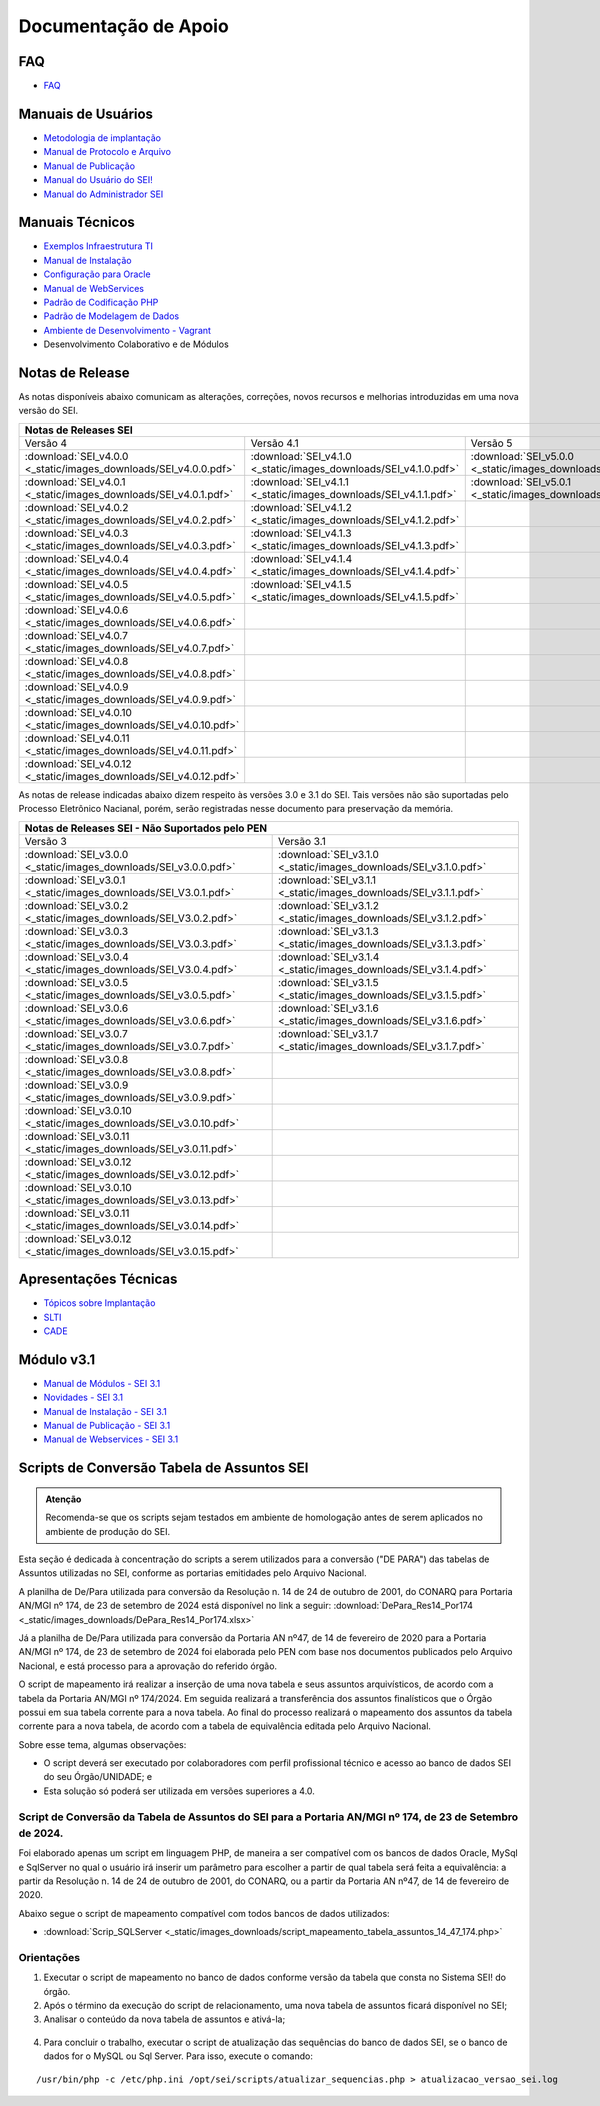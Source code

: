 Documentação de Apoio
======================

FAQ
---
 
- `FAQ <https://www.gov.br/economia/pt-br/assuntos/processo-eletronico-nacional/destaques/faq/faq-sobre-o-sei>`_


Manuais de Usuários
--------------------

- `Metodologia de implantação <https://www.gov.br/economia/pt-br/assuntos/processo-eletronico-nacional/destaques/material-de-apoio-2/documentacao-sei/metodologia-de-implantacao/metodologia-de-implantacao>`_
- `Manual de Protocolo e Arquivo <https://softwarepublico.gov.br/social/sei/manuais/manual-do-protocolo-e-arquivo/sumario>`_
- `Manual de Publicação <https://softwarepublico.gov.br/social/sei/manuais/manual-de-publicacao/publicacao-2.5.1>`_
- `Manual do Usuário do SEI! <https://manuais.processoeletronico.gov.br/pt-br/latest/SEI/index.html>`_
- `Manual do Administrador SEI <https://manuais.processoeletronico.gov.br/pt-br/latest/SEIADM/index.html>`_

Manuais Técnicos
----------------

- `Exemplos Infraestrutura TI <https://softwarepublico.gov.br/social/sei/manuais/infraestrutura/sumario>`_
- `Manual de Instalação <https://softwarepublico.gov.br/social/sei/manuais/manuais-de-instalacao>`_
- `Configuração para Oracle <https://softwarepublico.gov.br/social/sei/manuais/manual-oracle/instalacao-oracle>`_
- `Manual de WebServices <http://processoeletronico.gov.br/images/documentacao/SEI-WebServices-v3.0.pdf>`_
- `Padrão de Codificação PHP <https://softwarepublico.gov.br/social/sei/manuais/padrao-de-codificacao-php/sumario>`_
- `Padrão de Modelagem de Dados  <https://softwarepublico.gov.br/social/sei/manuais/padrao-de-modelagem-de-dados/sumario>`_
- `Ambiente de Desenvolvimento - Vagrant  <https://softwarepublico.gov.br/social/sei/manuais/vagrant/sumario>`_
- Desenvolvimento Colaborativo e de Módulos


Notas de Release
-----------------

As notas disponíveis abaixo comunicam as alterações, correções, novos recursos e melhorias introduzidas em uma nova versão do SEI.

+--------------------------------------------------------------------------------------------------------------------------------------------------------------------------------------------------------+
| Notas de Releases SEI                                                                                                                                                                                  |
+==================================================================+==================================================================+==================================================================+
| Versão 4                                                         | Versão 4.1                                                       | Versão 5                                                         |
+------------------------------------------------------------------+------------------------------------------------------------------+------------------------------------------------------------------+
| :download:`SEI_v4.0.0 <_static/images_downloads/SEI_v4.0.0.pdf>` | :download:`SEI_v4.1.0 <_static/images_downloads/SEI_v4.1.0.pdf>` | :download:`SEI_v5.0.0 <_static/images_downloads/SEI_v5.0.0.pdf>` |
+------------------------------------------------------------------+------------------------------------------------------------------+------------------------------------------------------------------+
|:download:`SEI_v4.0.1 <_static/images_downloads/SEI_v4.0.1.pdf>`  | :download:`SEI_v4.1.1 <_static/images_downloads/SEI_v4.1.1.pdf>` | :download:`SEI_v5.0.1 <_static/images_downloads/SEI_v5.0.1.pdf>` |
+------------------------------------------------------------------+------------------------------------------------------------------+------------------------------------------------------------------+
|:download:`SEI_v4.0.2 <_static/images_downloads/SEI_v4.0.2.pdf>`  | :download:`SEI_v4.1.2 <_static/images_downloads/SEI_v4.1.2.pdf>` |                                                                  |
+------------------------------------------------------------------+------------------------------------------------------------------+------------------------------------------------------------------+
|:download:`SEI_v4.0.3 <_static/images_downloads/SEI_v4.0.3.pdf>`  | :download:`SEI_v4.1.3 <_static/images_downloads/SEI_v4.1.3.pdf>` |                                                                  |
+------------------------------------------------------------------+------------------------------------------------------------------+------------------------------------------------------------------+
|:download:`SEI_v4.0.4 <_static/images_downloads/SEI_v4.0.4.pdf>`  | :download:`SEI_v4.1.4 <_static/images_downloads/SEI_v4.1.4.pdf>` |                                                                  |
+------------------------------------------------------------------+------------------------------------------------------------------+------------------------------------------------------------------+
|:download:`SEI_v4.0.5 <_static/images_downloads/SEI_v4.0.5.pdf>`  | :download:`SEI_v4.1.5 <_static/images_downloads/SEI_v4.1.5.pdf>` |                                                                  |
+------------------------------------------------------------------+------------------------------------------------------------------+------------------------------------------------------------------+
|:download:`SEI_v4.0.6 <_static/images_downloads/SEI_v4.0.6.pdf>`  |                                                                  |                                                                  |
+------------------------------------------------------------------+------------------------------------------------------------------+------------------------------------------------------------------+
|:download:`SEI_v4.0.7 <_static/images_downloads/SEI_v4.0.7.pdf>`  |                                                                  |                                                                  |
+------------------------------------------------------------------+------------------------------------------------------------------+------------------------------------------------------------------+
|:download:`SEI_v4.0.8 <_static/images_downloads/SEI_v4.0.8.pdf>`  |                                                                  |                                                                  |
+------------------------------------------------------------------+------------------------------------------------------------------+------------------------------------------------------------------+
|:download:`SEI_v4.0.9 <_static/images_downloads/SEI_v4.0.9.pdf>`  |                                                                  |                                                                  |
+------------------------------------------------------------------+------------------------------------------------------------------+------------------------------------------------------------------+
|:download:`SEI_v4.0.10 <_static/images_downloads/SEI_v4.0.10.pdf>`|                                                                  |                                                                  |
+------------------------------------------------------------------+------------------------------------------------------------------+------------------------------------------------------------------+
|:download:`SEI_v4.0.11 <_static/images_downloads/SEI_v4.0.11.pdf>`|                                                                  |                                                                  |
+------------------------------------------------------------------+------------------------------------------------------------------+------------------------------------------------------------------+
|:download:`SEI_v4.0.12 <_static/images_downloads/SEI_v4.0.12.pdf>`|                                                                  |                                                                  |
+------------------------------------------------------------------+------------------------------------------------------------------+------------------------------------------------------------------+

As notas de release indicadas abaixo dizem respeito às versões 3.0 e 3.1 do SEI. Tais versões não são suportadas pelo Processo Eletrônico Nacianal, porém, serão registradas nesse documento para preservação da memória.

+-------------------------------------------------------------------------------------------------------------------------------------+
| Notas de Releases SEI - Não Suportados pelo PEN                                                                                     |
+==================================================================+==================================================================+
| Versão 3                                                         | Versão 3.1                                                       |
+------------------------------------------------------------------+------------------------------------------------------------------+
| :download:`SEI_v3.0.0 <_static/images_downloads/SEI_v3.0.0.pdf>` | :download:`SEI_v3.1.0 <_static/images_downloads/SEI_v3.1.0.pdf>` |
+------------------------------------------------------------------+------------------------------------------------------------------+
|:download:`SEI_v3.0.1 <_static/images_downloads/SEI_V3.0.1.pdf>`  | :download:`SEI_v3.1.1 <_static/images_downloads/SEI_v3.1.1.pdf>` |
+------------------------------------------------------------------+------------------------------------------------------------------+
|:download:`SEI_v3.0.2 <_static/images_downloads/SEI_V3.0.2.pdf>`  | :download:`SEI_v3.1.2 <_static/images_downloads/SEI_v3.1.2.pdf>` |
+------------------------------------------------------------------+------------------------------------------------------------------+
|:download:`SEI_v3.0.3 <_static/images_downloads/SEI_V3.0.3.pdf>`  | :download:`SEI_v3.1.3 <_static/images_downloads/SEI_v3.1.3.pdf>` |
+------------------------------------------------------------------+------------------------------------------------------------------+
|:download:`SEI_v3.0.4 <_static/images_downloads/SEI_V3.0.4.pdf>`  | :download:`SEI_v3.1.4 <_static/images_downloads/SEI_v3.1.4.pdf>` |
+------------------------------------------------------------------+------------------------------------------------------------------+
|:download:`SEI_v3.0.5 <_static/images_downloads/SEI_v3.0.5.pdf>`  | :download:`SEI_v3.1.5 <_static/images_downloads/SEI_v3.1.5.pdf>` |
+------------------------------------------------------------------+------------------------------------------------------------------+
|:download:`SEI_v3.0.6 <_static/images_downloads/SEI_v3.0.6.pdf>`  | :download:`SEI_v3.1.6 <_static/images_downloads/SEI_v3.1.6.pdf>` |
+------------------------------------------------------------------+------------------------------------------------------------------+
|:download:`SEI_v3.0.7 <_static/images_downloads/SEI_v3.0.7.pdf>`  | :download:`SEI_v3.1.7 <_static/images_downloads/SEI_v3.1.7.pdf>` |
+------------------------------------------------------------------+------------------------------------------------------------------+
|:download:`SEI_v3.0.8 <_static/images_downloads/SEI_v3.0.8.pdf>`  |                                                                  |
+------------------------------------------------------------------+------------------------------------------------------------------+
|:download:`SEI_v3.0.9 <_static/images_downloads/SEI_v3.0.9.pdf>`  |                                                                  |
+------------------------------------------------------------------+------------------------------------------------------------------+
|:download:`SEI_v3.0.10 <_static/images_downloads/SEI_v3.0.10.pdf>`|                                                                  |
+------------------------------------------------------------------+------------------------------------------------------------------+
|:download:`SEI_v3.0.11 <_static/images_downloads/SEI_v3.0.11.pdf>`|                                                                  |
+------------------------------------------------------------------+------------------------------------------------------------------+
|:download:`SEI_v3.0.12 <_static/images_downloads/SEI_v3.0.12.pdf>`|                                                                  |
+------------------------------------------------------------------+------------------------------------------------------------------+
|:download:`SEI_v3.0.10 <_static/images_downloads/SEI_v3.0.13.pdf>`|                                                                  |
+------------------------------------------------------------------+------------------------------------------------------------------+
|:download:`SEI_v3.0.11 <_static/images_downloads/SEI_v3.0.14.pdf>`|                                                                  |
+------------------------------------------------------------------+------------------------------------------------------------------+
|:download:`SEI_v3.0.12 <_static/images_downloads/SEI_v3.0.15.pdf>`|                                                                  |
+------------------------------------------------------------------+------------------------------------------------------------------+


Apresentações Técnicas
------------------------

- `Tópicos sobre Implantação <https://www.gov.br/economia/pt-br/assuntos/processo-eletronico-nacional/servicos/treinamento_sei_implantar_20170323_vseges.pdf>`_
- `SLTI <https://www.gov.br/economia/pt-br/assuntos/processo-eletronico-nacional/servicos/pen_apresentacao_reuni_ot_cnicalslti_v2.pdf>`_
- `CADE <https://www.gov.br/economia/pt-br/assuntos/processo-eletronico-nacional/servicos/apresenta__o_informa__es_t_cnicas_do_sei-cade.pdf>`_

Módulo v3.1
-----------

- `Manual de Módulos - SEI 3.1 <https://www.gov.br/economia/pt-br/assuntos/processo-eletronico-nacional/arquivos/documentacao-do-sei/sei-modulos-v3-1.pdf>`_
- `Novidades - SEI 3.1 <https://www.gov.br/economia/pt-br/assuntos/processo-eletronico-nacional/arquivos/documentacao-do-sei/sei-novidades-v3-1.pdf>`_
- `Manual de Instalação - SEI 3.1  <https://www.gov.br/economia/pt-br/assuntos/processo-eletronico-nacional/arquivos/documentacao-do-sei/sei-instalacao-v3-1.pdf>`_
- `Manual de Publicação - SEI 3.1 <https://www.gov.br/economia/pt-br/assuntos/processo-eletronico-nacional/arquivos/documentacao-do-sei/sei-publicacao-v3-1.pdf>`_
- `Manual de Webservices - SEI 3.1 <https://www.gov.br/economia/pt-br/assuntos/processo-eletronico-nacional/arquivos/documentacao-do-sei/sei-webservices-v3-1.pdf>`_

Scripts de Conversão Tabela de Assuntos SEI
-------------------------------------------

.. admonition:: Atenção

   Recomenda-se que os scripts sejam testados em ambiente de homologação antes de serem aplicados no ambiente de produção do SEI.  

Esta seção é dedicada à concentração do scripts a serem utilizados para a conversão ("DE PARA") das tabelas de Assuntos utilizadas no SEI, conforme as portarias emitidades pelo Arquivo Nacional.

A planilha de De/Para utilizada para conversão da Resolução n. 14 de 24 de outubro de 2001, do CONARQ para Portaria AN/MGI nº 174, de 23 de setembro de 2024 está disponível no link a seguir: :download:`DePara_Res14_Por174 <_static/images_downloads/DePara_Res14_Por174.xlsx>` 

Já a planilha de De/Para utilizada para conversão da Portaria AN nº47, de 14 de fevereiro de 2020 para a Portaria AN/MGI nº 174, de 23 de setembro de 2024 foi elaborada pelo PEN com base nos documentos publicados pelo Arquivo Nacional, e está processo para a aprovação do referido órgão. 

O script de mapeamento irá realizar a inserção de uma nova tabela e seus assuntos arquivísticos, de acordo com a tabela da Portaria AN/MGI nº 174/2024. Em seguida realizará a transferência dos assuntos finalísticos que o Órgão possui em sua tabela corrente para a nova tabela. Ao final do processo realizará o mapeamento dos assuntos da tabela corrente para a nova tabela, de acordo com a tabela de equivalência editada pelo Arquivo Nacional.


Sobre esse tema, algumas observações:

- O script deverá ser executado por colaboradores com perfil profissional técnico e acesso ao banco de dados SEI do seu Órgão/UNIDADE; e

- Esta solução só poderá ser utilizada em versões superiores a 4.0.

.. admonition:: Nota

   
Script de Conversão da Tabela de Assuntos do SEI para a Portaria AN/MGI nº 174, de 23 de Setembro de 2024. 
+++++++++++++++++++++++++++++++++++++++++++++++++++++++++++++++++++++++++++++++++++++++++++++++++++++++++++++++++++++++++++++++++++++++++++++++++++++++++++++++++++++++++++++++++++++++++++++++++++++++++++++++++++++

Foi elaborado apenas um script em linguagem PHP, de maneira a ser compatível com os bancos de dados Oracle, MySql e SqlServer no qual o usuário irá inserir um parâmetro para escolher a partir de qual tabela será feita a equivalência: a partir da Resolução n. 14 de 24 de outubro de 2001, do CONARQ, ou a partir da Portaria AN nº47, de 14 de fevereiro de 2020.

Abaixo segue o script de mapeamento compatível com todos bancos de dados utilizados:

- :download:`Scrip_SQLServer <_static/images_downloads/script_mapeamento_tabela_assuntos_14_47_174.php>`


Orientações
+++++++++++

1) Executar o script de mapeamento no banco de dados conforme versão da tabela que consta no Sistema SEI! do órgão.

2) Após o término da execução do script de relacionamento, uma nova tabela de assuntos ficará disponível no SEI;

3) Analisar o conteúdo da nova tabela de assuntos e ativá-la;

.. figure:: _static/images_downloads/Tela_ativacao_nova_tabela_1.gif

4) Para concluir o trabalho, executar o script de atualização das sequências do banco de dados SEI, se o banco de dados for o MySQL ou Sql Server. Para isso, execute o comando: 

:: 
  
  /usr/bin/php -c /etc/php.ini /opt/sei/scripts/atualizar_sequencias.php > atualizacao_versao_sei.log










